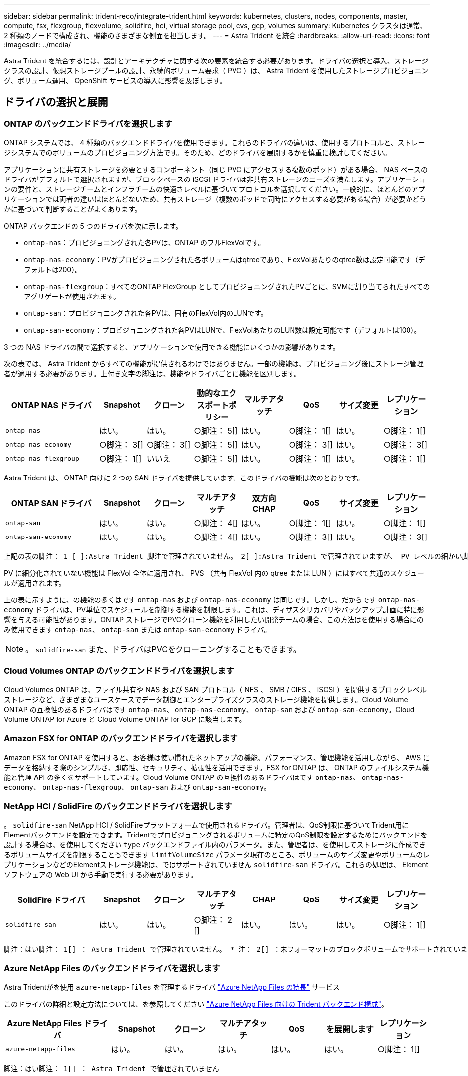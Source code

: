 ---
sidebar: sidebar 
permalink: trident-reco/integrate-trident.html 
keywords: kubernetes, clusters, nodes, components, master, compute, fsx, flexgroup, flexvolume, solidfire, hci, virtual storage pool, cvs, gcp, volumes 
summary: Kubernetes クラスタは通常、 2 種類のノードで構成され、機能のさまざまな側面を担当します。 
---
= Astra Trident を統合
:hardbreaks:
:allow-uri-read: 
:icons: font
:imagesdir: ../media/


[role="lead"]
Astra Trident を統合するには、設計とアーキテクチャに関する次の要素を統合する必要があります。ドライバの選択と導入、ストレージクラスの設計、仮想ストレージプールの設計、永続的ボリューム要求（ PVC ）は、 Astra Trident を使用したストレージプロビジョニング、ボリューム運用、 OpenShift サービスの導入に影響を及ぼします。



== ドライバの選択と展開



=== ONTAP のバックエンドドライバを選択します

ONTAP システムでは、 4 種類のバックエンドドライバを使用できます。これらのドライバの違いは、使用するプロトコルと、ストレージシステムでのボリュームのプロビジョニング方法です。そのため、どのドライバを展開するかを慎重に検討してください。

アプリケーションに共有ストレージを必要とするコンポーネント（同じ PVC にアクセスする複数のポッド）がある場合、 NAS ベースのドライバがデフォルトで選択されますが、ブロックベースの iSCSI ドライバは非共有ストレージのニーズを満たします。アプリケーションの要件と、ストレージチームとインフラチームの快適さレベルに基づいてプロトコルを選択してください。一般的に、ほとんどのアプリケーションでは両者の違いはほとんどないため、共有ストレージ（複数のポッドで同時にアクセスする必要がある場合）が必要かどうかに基づいて判断することがよくあります。

ONTAP バックエンドの 5 つのドライバを次に示します。

* `ontap-nas`：プロビジョニングされた各PVは、ONTAP のフルFlexVolです。
* `ontap-nas-economy`：PVがプロビジョニングされた各ボリュームはqtreeであり、FlexVolあたりのqtree数は設定可能です（デフォルトは200）。
* `ontap-nas-flexgroup`：すべてのONTAP FlexGroup としてプロビジョニングされたPVごとに、SVMに割り当てられたすべてのアグリゲートが使用されます。
* `ontap-san`：プロビジョニングされた各PVは、固有のFlexVol内のLUNです。
* `ontap-san-economy`：プロビジョニングされた各PVはLUNで、FlexVolあたりのLUN数は設定可能です（デフォルトは100）。


3 つの NAS ドライバの間で選択すると、アプリケーションで使用できる機能にいくつかの影響があります。

次の表では、 Astra Trident からすべての機能が提供されるわけではありません。一部の機能は、プロビジョニング後にストレージ管理者が適用する必要があります。上付き文字の脚注は、機能やドライバごとに機能を区別します。

[cols="20,10,10,10,10,10,10,10"]
|===
| ONTAP NAS ドライバ | Snapshot | クローン | 動的なエクスポートポリシー | マルチアタッチ | QoS | サイズ変更 | レプリケーション 


| `ontap-nas` | はい。 | はい。 | ○脚注： 5[] | はい。 | ○脚注： 1[] | はい。 | ○脚注： 1[] 


| `ontap-nas-economy` | ○脚注： 3[] | ○脚注： 3[] | ○脚注： 5[] | はい。 | ○脚注： 3[] | はい。 | ○脚注： 3[] 


| `ontap-nas-flexgroup` | ○脚注： 1[] | いいえ | ○脚注： 5[] | はい。 | ○脚注： 1[] | はい。 | ○脚注： 1[] 
|===
Astra Trident は、 ONTAP 向けに 2 つの SAN ドライバを提供しています。このドライバの機能は次のとおりです。

[cols="20,10,10,10,10,10,10,10"]
|===
| ONTAP SAN ドライバ | Snapshot | クローン | マルチアタッチ | 双方向 CHAP | QoS | サイズ変更 | レプリケーション 


| `ontap-san` | はい。 | はい。 | ○脚注： 4[] | はい。 | ○脚注： 1[] | はい。 | ○脚注： 1[] 


| `ontap-san-economy` | はい。 | はい。 | ○脚注： 4[] | はい。 | ○脚注： 3[] | はい。 | ○脚注： 3[] 
|===
[verse]
上記の表の脚注： 1 [ ]:Astra Trident 脚注で管理されていません。 2[ ]:Astra Trident で管理されていますが、 PV レベルの細かい脚注ではできません。説明： 4[] ： Raw ブロックボリュームの脚注： 5 [ ]Trident でサポートされています。 CSI でサポートされています

PV に細分化されていない機能は FlexVol 全体に適用され、 PVS （共有 FlexVol 内の qtree または LUN ）にはすべて共通のスケジュールが適用されます。

上の表に示すように、の機能の多くはです `ontap-nas` および `ontap-nas-economy` は同じです。しかし、だからです `ontap-nas-economy` ドライバは、PV単位でスケジュールを制御する機能を制限します。これは、ディザスタリカバリやバックアップ計画に特に影響を与える可能性があります。ONTAP ストレージでPVCクローン機能を利用したい開発チームの場合、この方法はを使用する場合にのみ使用できます `ontap-nas`、 `ontap-san` または `ontap-san-economy` ドライバ。


NOTE: 。 `solidfire-san` また、ドライバはPVCをクローニングすることもできます。



=== Cloud Volumes ONTAP のバックエンドドライバを選択します

Cloud Volumes ONTAP は、ファイル共有や NAS および SAN プロトコル（ NFS 、 SMB / CIFS 、 iSCSI ）を提供するブロックレベルストレージなど、さまざまなユースケースでデータ制御とエンタープライズクラスのストレージ機能を提供します。Cloud Volume ONTAP の互換性のあるドライバはです `ontap-nas`、 `ontap-nas-economy`、 `ontap-san` および `ontap-san-economy`。Cloud Volume ONTAP for Azure と Cloud Volume ONTAP for GCP に該当します。



=== Amazon FSX for ONTAP のバックエンドドライバを選択します

Amazon FSX for ONTAP を使用すると、お客様は使い慣れたネットアップの機能、パフォーマンス、管理機能を活用しながら、 AWS にデータを格納する際のシンプルさ、即応性、セキュリティ、拡張性を活用できます。FSX for ONTAP は、 ONTAP のファイルシステム機能と管理 API の多くをサポートしています。Cloud Volume ONTAP の互換性のあるドライバはです `ontap-nas`、 `ontap-nas-economy`、 `ontap-nas-flexgroup`、 `ontap-san` および `ontap-san-economy`。



=== NetApp HCI / SolidFire のバックエンドドライバを選択します

。 `solidfire-san` NetApp HCI / SolidFireプラットフォームで使用されるドライバ。管理者は、QoS制限に基づいてTrident用にElementバックエンドを設定できます。Tridentでプロビジョニングされるボリュームに特定のQoS制限を設定するためにバックエンドを設計する場合は、を使用してください `type` バックエンドファイル内のパラメータ。また、管理者は、を使用してストレージに作成できるボリュームサイズを制限することもできます `limitVolumeSize` パラメータ現在のところ、ボリュームのサイズ変更やボリュームのレプリケーションなどのElementストレージ機能は、ではサポートされていません `solidfire-san` ドライバ。これらの処理は、 Element ソフトウェアの Web UI から手動で実行する必要があります。

[cols="20,10,10,10,10,10,10,10"]
|===
| SolidFire ドライバ | Snapshot | クローン | マルチアタッチ | CHAP | QoS | サイズ変更 | レプリケーション 


| `solidfire-san` | はい。 | はい。 | ○脚注： 2 [] | はい。 | はい。 | はい。 | ○脚注： 1[] 
|===
[verse]
脚注：はい脚注： 1[] ： Astra Trident で管理されていません。 * 注： 2[] ：未フォーマットのブロックボリュームでサポートされています



=== Azure NetApp Files のバックエンドドライバを選択します

Astra Tridentがを使用 `azure-netapp-files` を管理するドライバ link:https://azure.microsoft.com/en-us/services/netapp/["Azure NetApp Files の特長"^] サービス

このドライバの詳細と設定方法については、を参照してください link:https://azure.microsoft.com/en-us/services/netapp/["Azure NetApp Files 向けの Trident バックエンド構成"^]。

[cols="20,10,10,10,10,10,10"]
|===
| Azure NetApp Files ドライバ | Snapshot | クローン | マルチアタッチ | QoS | を展開します | レプリケーション 


| `azure-netapp-files` | はい。 | はい。 | はい。 | はい。 | はい。 | ○脚注： 1[] 
|===
[verse]
脚注：はい脚注： 1[] ： Astra Trident で管理されていません



=== GCP で Cloud Volumes Service のバックエンドドライバを選択します

Astra Tridentがを使用 `gcp-cvs` GCPバックエンドのCloud Volumes Service とリンクするドライバ。TridentでGCPバックエンドを設定するには、を指定する必要があります `projectNumber`、 `apiRegion`および `apiKey` バックエンドファイル内。プロジェクト番号は GCP Web ポータルで確認できますが、 GCP で Cloud Volume の API アクセスを設定する際に作成したサービスアカウントの秘密鍵ファイルから API キーを取得する必要があります。Astra Trident なら、 CVS ボリュームを 2 つのうちの 1 つで作成できます link:https://cloud.google.com/architecture/partners/netapp-cloud-volumes/service-types["サービスタイプ"^]：

. * CVS * ：基本 CVS サービスのタイプ。パフォーマンスレベルが限定的か中程度かに関係なく、高ゾーンの可用性を実現します。
. * CVS - パフォーマンス * ：パフォーマンスを重視する本番環境のワークロードに最適な、パフォーマンスに最適化されたサービスタイプ。3つの独自のサービスレベルから選択できます [`standard`、 `premium`および `extreme`]。現在、プロビジョニングする CVS パフォーマンスボリュームの最小サイズは 100GiB で、 CVS ボリュームは 300GiB 以上である必要があります。今後の CVS リリースでは、この制限が解除される可能性があります。



CAUTION: デフォルトのCVSサービスタイプを使用してバックエンドを導入する場合 [`storageClass=software`]、ユーザー*は、該当するプロジェクト番号とプロジェクトIDについて、GCPのsub-1TiBボリューム機能へのアクセス権*を取得する必要があります。これは Trident で sub-1TiB ボリュームのプロビジョニングに必要です。そうでない場合、ボリュームの作成に失敗します。 PVC が 600 GiB 未満の場合。使用 link:https://docs.google.com/forms/d/e/1FAIpQLSc7_euiPtlV8bhsKWvwBl3gm9KUL4kOhD7lnbHC3LlQ7m02Dw/viewform["このフォーム"^] 1TiB 未満のボリュームへのアクセス権を取得するため。

[cols="20,10,10,10,10,10,10"]
|===
| CVS for GCP ドライバ | Snapshot | クローン | マルチアタッチ | QoS | を展開します | レプリケーション 


| `gcp-cvs` | はい。 | はい。 | はい。 | はい。 | はい。 | ○脚注： 1[] 
|===
[verse]
脚注：はい脚注： 1[] ： Astra Trident で管理されていません

。 `gcp-cvs` ドライバは仮想ストレージプールを使用します。仮想ストレージプールはバックエンドを抽象化し、 Astra Trident がボリュームの配置を決定できるようにします。管理者が backend.json ファイルに仮想ストレージプールを定義します。ストレージクラスは、ラベルを使用する仮想ストレージプールを識別します。



== ストレージクラスの設計

Kubernetes ストレージクラスオブジェクトを作成するには、個々のストレージクラスを設定して適用する必要があります。このセクションでは、アプリケーション用のストレージクラスの設計方法について説明します。



=== 特定のバックエンド使用率に対応したストレージクラスの設計

フィルタリングは、特定のストレージクラスオブジェクト内で使用でき、そのストレージクラスで使用するストレージプールまたはプールのセットを決定します。ストレージクラスでは、次の3セットのフィルタを設定できます。 `storagePools`、 `additionalStoragePools`または `excludeStoragePools`。

。 `storagePools` パラメータを指定すると、指定した属性に一致するプールのセットだけにストレージが制限されます。。 `additionalStoragePools` パラメータは、属性とで選択されたプールのセットに加えて、Astra Tridentがプロビジョニングに使用する一連のプールを拡張するために使用されます `storagePools` パラメータどちらか一方のパラメータを単独で使用することも、両方を使用して、適切なストレージプールセットが選択されていることを確認することもできます。

。 `excludeStoragePools` パラメータを使用すると、属性に一致する一連のプールが具体的に除外されます。



=== QoS ポリシーをエミュレートするストレージクラスの設計

ストレージクラスを設計してQoSポリシーをエミュレートする場合は、でストレージクラスを作成します `media` 属性の形式 `hdd` または `ssd`。に基づきます `media` ストレージクラスで説明されている属性の中から、Tridentが提供する適切なバックエンドを選択します `hdd` または `ssd` media属性に一致するアグリゲートを作成し、ボリュームのプロビジョニングを特定のアグリゲートに転送します。そこで、Premiumストレージクラスを作成します `media` 属性をとして設定します `ssd` Premium QoSポリシーに分類できます。メディア属性を「 hdd 」に設定し、標準の QoS ポリシーとして分類できる、別のストレージクラス標準を作成できます。また、ストレージクラスの「 IOPS 」属性を使用して、 QoS ポリシーとして定義できる Element アプライアンスにプロビジョニングをリダイレクトすることもできます。



=== 特定の機能に基づいてバックエンドを利用するストレージクラスの設計

ストレージクラスは、シンプロビジョニングとシックプロビジョニング、 Snapshot 、クローン、暗号化などの機能が有効になっている特定のバックエンドでボリュームを直接プロビジョニングするように設計できます。使用するストレージを指定するには、必要な機能を有効にしてバックエンドに適したストレージクラスを作成します。



=== 仮想ストレージプールのストレージクラス設計

Virtual Storage Pool は、すべての Astra Trident バックエンドで利用可能Trident が提供する任意のドライバを使用して、任意のバックエンドに対して仮想ストレージプールを定義できます。

仮想ストレージプールを使用すると、管理者はストレージクラスで参照可能なバックエンド経由で抽象化レベルを作成して、バックエンドにボリュームを柔軟かつ効率的に配置できます。同じサービスクラスを使用して異なるバックエンドを定義できます。さらに、同じバックエンドに異なる特性を持つ複数のストレージプールを作成することもできます。セレクタで特定のラベルを設定したストレージクラスがある場合、 Astra Trident は、ボリュームを配置するすべてのセレクタラベルに一致するバックエンドを選択します。ストレージクラスセレクタのラベルが複数のストレージプールに一致する場合、 Astra Trident がボリュームのプロビジョニングに使用するストレージクラスを 1 つ選択します。



== Virtual Storage Pool Design の略

バックエンドの作成時に、一般に一連のパラメータを指定できます。管理者が、同じストレージクレデンシャルと異なるパラメータセットを使用して別のバックエンドを作成することはできませんでした。この問題は、仮想ストレージプールの導入に伴って、軽減されています。仮想ストレージプールは、バックエンドと Kubernetes ストレージクラスの間に抽象化されたレベルです。管理者は、 Kubernetes ストレージクラスを介してパラメータとラベルを定義でき、セレクタとしてバックエンドに依存しない方法で参照できます。Virtual Storage Pools は、サポート対象のすべてのネットアップバックエンドに Astra Trident を使用して定義できます。リストには、 SolidFire / NetApp HCI 、 ONTAP 、 GCP 上の Cloud Volumes Service 、 Azure NetApp Files が含まれます。


NOTE: 仮想ストレージプールを定義する場合は、バックエンド定義内の既存の仮想プールの順序を変更しないことを推奨します。また、既存の仮想プールの属性を編集または変更したり、新しい仮想プールを定義したりしないことを推奨します。



=== さまざまなサービスレベル / QoS をエミュレートするための仮想ストレージプールを設計します

サービスクラスをエミュレートするための仮想ストレージプールを設計することができます。Cloud Volume Service for Azure NetApp Files の仮想プール実装を使用して、さまざまなサービスクラスをセットアップする方法を見ていきましょう。さまざまなパフォーマンスレベルを表す複数のラベルで ANF バックエンドを設定します。設定 `servicelevel` 適切なパフォーマンスレベルを考慮し、各ラベルの下にその他の必要な側面を追加します。では、別の仮想ストレージプールにマッピングする別の Kubernetes ストレージクラスを作成します。を使用する `parameters.selector` 各ストレージクラスは、ボリュームのホストに使用できる仮想プールを呼び出します。



=== 特定の側面を割り当てるための仮想プールを設計します

特定の側面を持つ複数の仮想ストレージプールは、単一のストレージバックエンドから設計できます。そのためには、バックエンドに複数のラベルを設定し、各ラベルに必要な側面を設定します。を使用して、さまざまなKubernetesストレージクラスを作成します `parameters.selector` 異なる仮想ストレージプールにマッピングされるフィールド。バックエンドでプロビジョニングされるボリュームには、選択した仮想ストレージプールに定義された設定が適用されます。



=== ストレージプロビジョニングに影響する PVC 特性

要求されたストレージクラスを超えたパラメータの一部は、 PVC の作成時に Astra Trident のプロビジョニング決定プロセスに影響を与える可能性があります。



=== アクセスモード

PVC 経由でストレージを要求する場合、必須フィールドの 1 つがアクセスモードです。必要なモードは、ストレージ要求をホストするために選択されたバックエンドに影響を与える可能性があります。

Astra Trident は、次のマトリックスで指定されたアクセス方法で使用されているストレージプロトコルと一致するかどうかを試みます。これは、基盤となるストレージプラットフォームに依存しません。

[cols="20,30,30,30"]
|===
|  | ReadWriteOnce コマンドを使用します | ReadOnlyMany | ReadWriteMany 


| iSCSI | はい。 | はい。 | ○（ Raw ブロック） 


| NFS | はい。 | はい。 | はい。 
|===
NFS バックエンドが設定されていない Trident 環境に送信された ReadWriteMany PVC が要求された場合、ボリュームはプロビジョニングされません。このため、リクエスタは、アプリケーションに適したアクセスモードを使用する必要があります。



== ボリューム操作



=== 永続ボリュームの変更

永続ボリュームとは、 Kubernetes で変更不可のオブジェクトを 2 つだけ除いてです。再利用ポリシーとサイズは、いったん作成されると変更できます。ただし、これにより、ボリュームの一部の側面が Kubernetes 以外で変更されることが防止されるわけではありません。特定のアプリケーション用にボリュームをカスタマイズしたり、誤って容量が消費されないようにしたり、何らかの理由でボリュームを別のストレージコントローラに移動したりする場合に便利です。


NOTE: Kubernetes のツリー内プロビジョニングツールは、現時点では NFS または iSCSI PVS のボリュームサイズ変更処理をサポートしていません。Astra Trident では、 NFS ボリュームと iSCSI ボリュームの両方の拡張がサポートされています。

作成後に PV の接続の詳細を変更することはできません。



=== オンデマンドのボリューム Snapshot を作成

Astra Trident は、 CSI フレームワークを使用して、オンデマンドでボリュームスナップショットを作成し、スナップショットから PVC を作成できます。Snapshot は、データのポイントインタイムコピーを管理し、 Kubernetes のソース PV とは無関係にライフサイクルを管理する便利な方法です。これらの Snapshot を使用して、 PVC をクローニングできます。



=== Snapshot からボリュームを作成します

Astra Trident は、ボリューム Snapshot からの PersistentVolumes の作成もサポートしています。これを実現するには、PersistentVolumeClaimを作成し、を指定します `datasource` ボリュームの作成元となる必要があるSnapshot。Astra Trident がこの PVC を処理するには、 Snapshot にデータが存在するボリュームを作成します。この機能を使用すると、複数のリージョン間でデータを複製したり、テスト環境を作成したり、破損した本番ボリューム全体を交換したり、特定のファイルとディレクトリを取得して別の接続ボリュームに転送したりできます。



=== クラスタ内でボリュームを移動します

ストレージ管理者は、 ONTAP クラスタ内のアグリゲート間およびコントローラ間で、ストレージ利用者への無停止でボリュームを移動できます。この処理は、デスティネーションアグリゲートが Trident が使用している SVM からアクセス可能なアグリゲートであるかぎり、 Astra Trident または Kubernetes クラスタには影響しません。この点が重要なのは、アグリゲートが SVM に新たに追加された場合、 Astra Trident に再追加してバックエンドを更新する必要があることです。これにより、 Astra Trident が SVM のインベントリを再作成し、新しいアグリゲートが認識されるようになります。

ただし、バックエンド間でのボリュームの移動は Astra Trident では自動ではサポートされていません。これには、同じクラスタ内の SVM 間、クラスタ間、または別のストレージプラットフォーム上の SVM 間が含まれます（たとえストレージシステムが Trident から Astra に接続されている場合でも）。

ボリュームが別の場所にコピーされた場合、ボリュームインポート機能を使用して現在のボリュームを Astra Trident にインポートできます。



=== ボリュームを展開します

Astra Trident は、 NFS と iSCSI PVS のサイズ変更をサポートしています。これにより、ユーザは Kubernetes レイヤを介してボリュームのサイズを直接変更できます。ボリュームを拡張できるのは、 ONTAP 、 SolidFire / NetApp HCI 、 Cloud Volumes Service バックエンドなど、主要なすべてのネットアップストレージプラットフォームです。あとで拡張できるようにするには、をに設定します `allowVolumeExpansion` 終了： `true` ボリュームに関連付けられているストレージクラス内のストレージクラス。永続ボリュームのサイズを変更する必要がある場合は、を編集します `spec.resources.requests.storage` Persistent Volume Claimのアノテーションを、必要なボリュームサイズに設定します。Tridentによって、ストレージクラスタ上のボリュームのサイズが自動的に変更されます。



=== 既存のボリュームを Kubernetes にインポートする

Volume Import では、既存のストレージボリュームを Kubernetes 環境にインポートできます。これは現在、でサポートされています `ontap-nas`、 `ontap-nas-flexgroup`、 `solidfire-san`、 `azure-netapp-files`および `gcp-cvs` ドライバ。この機能は、既存のアプリケーションを Kubernetes に移植する場合や、ディザスタリカバリシナリオで使用する場合に便利です。

ONTAP およびを使用する場合 `solidfire-san` ドライバの場合は、コマンドを使用します `tridentctl import volume <backend-name> <volume-name> -f /path/pvc.yaml` 既存のボリュームをKubernetesにインポートしてAstra Tridentで管理import volume コマンドで使用した PVC YAML または JSON ファイルは、 Astra Trident をプロビジョニングツールとして識別するストレージクラスを指定します。NetApp HCI / SolidFire バックエンドを使用する場合は、ボリューム名が一意であることを確認してください。ボリューム名が重複している場合は、ボリュームインポート機能で区別できるように、ボリュームを一意の名前にクローニングします。

状況に応じて `azure-netapp-files` または `gcp-cvs` ドライバを使用する場合は、コマンドを使用します `tridentctl import volume <backend-name> <volume path> -f /path/pvc.yaml` からKubernetesにボリュームをインポートしてAstra Tridentで管理。これにより、ボリューム参照が一意になります。

上記のコマンドを実行すると、 Astra Trident がバックエンド上にボリュームを検出し、サイズを確認します。設定された PVC のボリュームサイズが自動的に追加（必要に応じて上書き）されます。次に Astra Trident が新しい PV を作成し、 Kubernetes が PVC を PV にバインド

特定のインポートされた PVC を必要とするようにコンテナを導入した場合、ボリュームインポートプロセスによって PVC/PV ペアがバインドされるまで、コンテナは保留状態のままになります。PVC/PV ペアがバインドされると、他に問題がなければコンテナが起動します。



== OpenShift サービスを導入します

OpenShift の付加価値クラスタサービスは、クラスタ管理者とホストされているアプリケーションに重要な機能を提供します。これらのサービスが使用するストレージはノードローカルリソースを使用してプロビジョニングできますが、これにより、サービスの容量、パフォーマンス、リカバリ性、持続可能性が制限されることがよくあります。エンタープライズストレージアレイを活用してこれらのサービスに容量を提供することで、劇的に向上したサービスを実現できます。ただし、すべてのアプリケーションと同様に、 OpenShift とストレージ管理者は、緊密に連携してそれぞれに最適なオプションを決定する必要があります。Red Hat のドキュメントは、要件を決定し、サイジングとパフォーマンスのニーズを確実に満たすために大きく活用する必要があります。



=== レジストリサービス

レジストリのストレージの導入と管理については、に記載されています link:https://netapp.io/["netapp.io のコマンドです"^] を参照してください link:https://netapp.io/2017/08/24/deploying-the-openshift-registry-using-netapp-storage/["ブログ"^]。



=== ロギングサービス

他の OpenShift サービスと同様に、ログ記録サービスは、 Ansible と、インベントリファイル（別名）で提供される構成パラメータを使用して導入されますホスト。プレイブックに含まれています。ここでは、 OpenShift の初期インストール時にロギングを導入し、 OpenShift のインストール後にロギングを導入するという、 2 つのインストール方法について説明します。


CAUTION: Red Hat OpenShift バージョン 3.9 以降、データ破損に関する懸念があるため、記録サービスに NFS を使用しないことを公式のドキュメントで推奨しています。これは、 Red Hat 製品のテストに基づいています。ONTAP の NFS サーバにはこのような問題はなく、簡単にロギング環境をバックアップできます。ロギングサービスには最終的にどちらかのプロトコルを選択する必要がありますが、両方のプロトコルがネットアッププラットフォームを使用する場合に適していることと、 NFS を使用する理由がないことを確認してください。

ロギングサービスでNFSを使用する場合は、Ansible変数を設定する必要があります `openshift_enable_unsupported_configurations` 終了： `true` インストーラが失敗しないようにします。



==== はじめに

ロギングサービスは、必要に応じて、両方のアプリケーションに導入することも、 OpenShift クラスタ自体のコア動作に導入することもできます。操作ログを配置する場合は、変数を指定します `openshift_logging_use_ops` として `true`サービスのインスタンスが2つ作成されます。操作のロギングインスタンスを制御する変数には「 ops 」が含まれ、アプリケーションのインスタンスには含まれません。

導入方法に基づいて Ansible 変数を設定することは、基盤のサービスが正しいストレージを利用できるようにするために重要です。各導入方法のオプションを見てみましょう。


NOTE: 以下の表には、ロギングサービスに関連するストレージ構成に関連する変数のみが含まれています。その他のオプションは、で確認できます link:https://docs.openshift.com/container-platform/3.11/install_config/aggregate_logging.html["Red Hat OpenShift のロギングに関するドキュメント"^] 導入環境に応じて、確認、設定、使用する必要があります。

次の表の変数では、入力した詳細を使用してロギングサービスの PV と PVC を作成する Ansible プレイブックが作成されます。この方法は、 OpenShift インストール後にコンポーネントインストールプレイブックを使用するよりもはるかに柔軟性に劣るが、既存のボリュームがある場合はオプションとなります。

[cols="40,40"]
|===
| 変数（ Variable ） | 詳細 


| `openshift_logging_storage_kind` | をに設定します `nfs` ログ記録サービス用のNFS PVを作成するため。 


| `openshift_logging_storage_host` | NFS ホストのホスト名または IP アドレス。仮想マシンのデータ LIF に設定してください。 


| `openshift_logging_storage_nfs_directory` | NFS エクスポートのマウントパス。たとえば、ボリュームがとしてジャンクションされている場合などです `/openshift_logging`この変数には、このパスを使用します。 


| `openshift_logging_storage_volume_name` | 名前。例 `pv_ose_logs`作成するPVの。 


| `openshift_logging_storage_volume_size` | たとえば、NFSエクスポートのサイズ `100Gi`。 
|===
OpenShift クラスタがすでに実行中で、そのため Trident を導入して設定した場合、インストーラは動的プロビジョニングを使用してボリュームを作成できます。次の変数を設定する必要があります。

[cols="40,40"]
|===
| 変数（ Variable ） | 詳細 


| `openshift_logging_es_pvc_dynamic` | 動的にプロビジョニングされたボリュームを使用する場合は true に設定します。 


| `openshift_logging_es_pvc_storage_class_name` | PVC で使用されるストレージクラスの名前。 


| `openshift_logging_es_pvc_size` | PVC で要求されたボリュームのサイズ。 


| `openshift_logging_es_pvc_prefix` | ロギングサービスで使用される PVC のプレフィックス。 


| `openshift_logging_es_ops_pvc_dynamic` | をに設定します `true` 動的にプロビジョニングされたボリュームをopsロギングインスタンスに使用する。 


| `openshift_logging_es_ops_pvc_storage_class_name` | 処理ロギングインスタンスのストレージクラスの名前。 


| `openshift_logging_es_ops_pvc_size` | 処理インスタンスのボリューム要求のサイズ。 


| `openshift_logging_es_ops_pvc_prefix` | ops インスタンス PVC のプレフィックス。 
|===


==== ロギングスタックを導入します

初期の OpenShift インストールプロセスの一部としてロギングを導入する場合、標準の導入プロセスに従うだけで済みます。Ansible は、必要なサービスと OpenShift オブジェクトを構成および導入して、 Ansible が完了したらすぐにサービスを利用できるようにします。

ただし、最初のインストール後に導入する場合は、コンポーネントプレイブックを Ansible で使用する必要があります。このプロセスは、 OpenShift のバージョンが異なるためわずかに変更される場合があるので、必ず読んで従うようにしてください link:https://docs.openshift.com/container-platform/3.11/welcome/index.html["Red Hat OpenShift Container Platform 3.11 のドキュメント"^] 使用しているバージョンに対応した



== 指標サービス

この指標サービスは、 OpenShift クラスタのステータス、リソース利用率、可用性に関する重要な情報を管理者に提供します。ポッドの自動拡張機能にも必要であり、多くの組織では、チャージバックやショーバックのアプリケーションに指標サービスのデータを使用しています。

ロギングサービスや OpenShift 全体と同様に、 Ansible を使用して指標サービスを導入します。また、ロギングサービスと同様に、メトリックサービスは、クラスタの初期セットアップ時またはコンポーネントのインストール方法を使用して運用可能になった後に導入できます。次の表に、指標サービスに永続的ストレージを設定する際に重要となる変数を示します。


NOTE: 以下の表には、指標サービスに関連するストレージ構成に関連する変数のみが含まれています。このドキュメントには、他にも導入環境に応じて確認、設定、使用できるオプションが多数あります。

[cols="40,40"]
|===
| 変数（ Variable ） | 詳細 


| `openshift_metrics_storage_kind` | をに設定します `nfs` ログ記録サービス用のNFS PVを作成するため。 


| `openshift_metrics_storage_host` | NFS ホストのホスト名または IP アドレス。これは SVM のデータ LIF に設定されている必要があります。 


| `openshift_metrics_storage_nfs_directory` | NFS エクスポートのマウントパス。たとえば、ボリュームがとしてジャンクションされている場合などです `/openshift_metrics`この変数には、このパスを使用します。 


| `openshift_metrics_storage_volume_name` | 名前。例 `pv_ose_metrics`作成するPVの。 


| `openshift_metrics_storage_volume_size` | たとえば、NFSエクスポートのサイズ `100Gi`。 
|===
OpenShift クラスタがすでに実行中で、そのため Trident を導入して設定した場合、インストーラは動的プロビジョニングを使用してボリュームを作成できます。次の変数を設定する必要があります。

[cols="40,40"]
|===
| 変数（ Variable ） | 詳細 


| `openshift_metrics_cassandra_pvc_prefix` | メトリック PVC に使用するプレフィックス。 


| `openshift_metrics_cassandra_pvc_size` | 要求するボリュームのサイズ。 


| `openshift_metrics_cassandra_storage_type` | 指標に使用するストレージのタイプ。適切なストレージクラスを使用して PVC を作成するには、 Ansible に対してこれを dynamic に設定する必要があります。 


| `openshift_metrics_cassanda_pvc_storage_class_name` | 使用するストレージクラスの名前。 
|===


=== 指標サービスを導入する

ホスト / インベントリファイルに適切な Ansible 変数を定義して、 Ansible でサービスを導入します。OpenShift インストール時に導入する場合は、 PV が自動的に作成されて使用されます。コンポーネントプレイブックを使用して導入する場合、 OpenShift のインストール後に Ansible によって必要な PVC が作成されます。また、 Trident 用のストレージをプロビジョニングしたあとにサービスを導入します。

上記の変数と導入プロセスは、 OpenShift の各バージョンで変更される可能性があります。必ず見直しを行ってください link:https://docs.openshift.com/container-platform/3.11/install_config/cluster_metrics.html["RedHat OpenShift 導入ガイド"^] をバージョンに合わせて設定し、環境に合わせて設定します。
